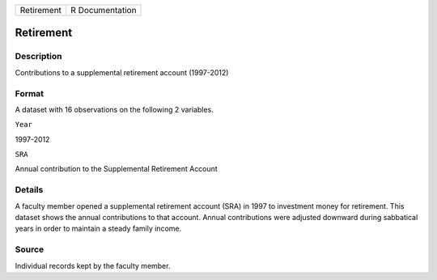 +--------------+-------------------+
| Retirement   | R Documentation   |
+--------------+-------------------+

Retirement
----------

Description
~~~~~~~~~~~

Contributions to a supplemental retirement account (1997-2012)

Format
~~~~~~

A dataset with 16 observations on the following 2 variables.

``Year``

1997-2012

``SRA``

Annual contribution to the Supplemental Retirement Account

Details
~~~~~~~

A faculty member opened a supplemental retirement account (SRA) in 1997
to investment money for retirement. This dataset shows the annual
contributions to that account. Annual contributions were adjusted
downward during sabbatical years in order to maintain a steady family
income.

Source
~~~~~~

Individual records kept by the faculty member.
